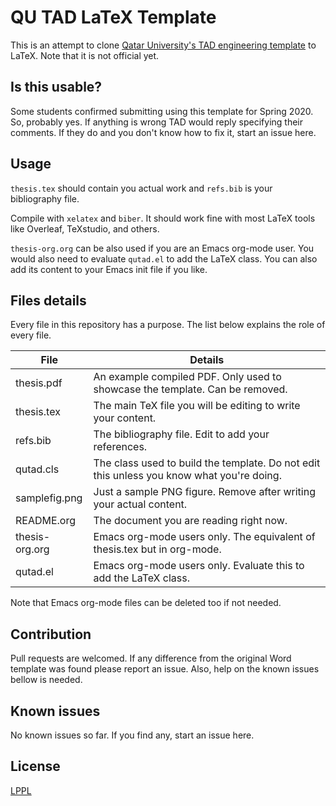 * QU TAD LaTeX Template
  This is an attempt to clone [[http://www.qu.edu.qa/research/graduate-studies/current-students/TAD-Services][Qatar University's TAD engineering template]] to LaTeX. Note that it is not official yet.

** Is this usable?
   Some students confirmed submitting using this template for Spring 2020. So, probably yes. If anything is wrong TAD would reply specifying their comments. If they do and you don't know how to fix it, start an issue here.

** Usage
   ~thesis.tex~ should contain you actual work and ~refs.bib~ is your bibliography file.

   Compile with ~xelatex~ and ~biber~. It should work fine with most LaTeX tools like Overleaf, TeXstudio, and others.

   ~thesis-org.org~ can be also used if you are an Emacs org-mode user. You would also need to evaluate ~qutad.el~ to add the LaTeX class. You can also add its content to your Emacs init file if you like.

** Files details
   Every file in this repository has a purpose. The list below explains the role of every file.

   |----------------+-------------------------------------------------------------------------------------------|
   | File           | Details                                                                                   |
   |----------------+-------------------------------------------------------------------------------------------|
   | thesis.pdf     | An example compiled PDF. Only used to showcase the template. Can be removed.              |
   | thesis.tex     | The main TeX file you will be editing to write your content.                              |
   | refs.bib       | The bibliography file. Edit to add your references.                                       |
   | qutad.cls      | The class used to build the template. Do not edit this unless you know what you're doing. |
   | samplefig.png  | Just a sample PNG figure. Remove after writing your actual content.                       |
   | README.org     | The document you are reading right now.                                                   |
   | thesis-org.org | Emacs org-mode users only. The equivalent of thesis.tex but in org-mode.                  |
   | qutad.el       | Emacs org-mode users only. Evaluate this to add the LaTeX class.                          |
   |----------------+-------------------------------------------------------------------------------------------|

   Note that Emacs org-mode files can be deleted too if not needed.

** Contribution
   Pull requests are welcomed. If any difference from the original Word template was found please report an issue. Also, help on the known issues bellow is needed.

** Known issues
   No known issues so far. If you find any, start an issue here.

** License
   [[https://www.latex-project.org/lppl.txt][LPPL]]

